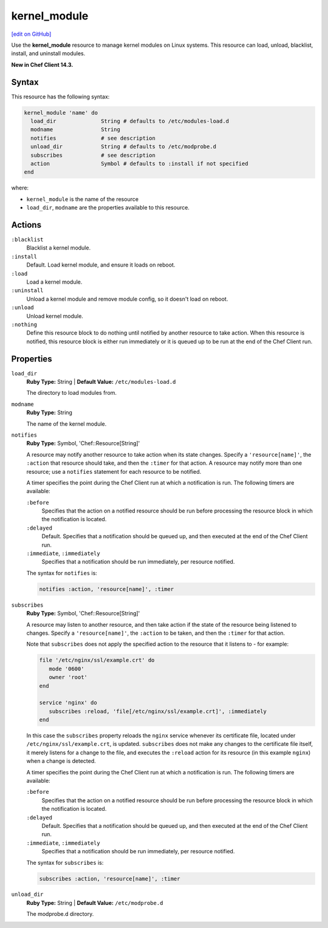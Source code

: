 =====================================================
kernel_module
=====================================================
`[edit on GitHub] <https://github.com/chef/chef-web-docs/blob/master/chef_master/source/resource_kernel_module.rst>`__

Use the **kernel_module** resource to manage kernel modules on Linux systems. This resource can load, unload, blacklist, install, and uninstall modules.

**New in Chef Client 14.3.**

Syntax
=====================================================
This resource has the following syntax:

.. code-block:: ruby

   kernel_module 'name' do
     load_dir              String # defaults to /etc/modules-load.d
     modname               String
     notifies              # see description
     unload_dir            String # defaults to /etc/modprobe.d
     subscribes            # see description
     action                Symbol # defaults to :install if not specified
   end

where:

* ``kernel_module`` is the name of the resource
* ``load_dir``, ``modname`` are the properties available to this resource.

Actions
=====================================================

``:blacklist``
   Blacklist a kernel module.

``:install``
   Default. Load kernel module, and ensure it loads on reboot.

``:load``
   Load a kernel module.

``:uninstall``
   Unload a kernel module and remove module config, so it doesn't load on reboot.

``:unload``
   Unload kernel module.

``:nothing``
   .. tag resources_common_actions_nothing

   Define this resource block to do nothing until notified by another resource to take action. When this resource is notified, this resource block is either run immediately or it is queued up to be run at the end of the Chef Client run.

   .. end_tag

Properties
=====================================================

``load_dir``
   **Ruby Type:** String | **Default Value:** ``/etc/modules-load.d``

   The directory to load modules from.

``modname``
   **Ruby Type:** String

   The name of the kernel module.

``notifies``
   **Ruby Type:** Symbol, 'Chef::Resource[String]'

   .. tag resources_common_notification_notifies

   A resource may notify another resource to take action when its state changes. Specify a ``'resource[name]'``, the ``:action`` that resource should take, and then the ``:timer`` for that action. A resource may notify more than one resource; use a ``notifies`` statement for each resource to be notified.

   .. end_tag

   .. tag resources_common_notification_timers

   A timer specifies the point during the Chef Client run at which a notification is run. The following timers are available:

   ``:before``
      Specifies that the action on a notified resource should be run before processing the resource block in which the notification is located.

   ``:delayed``
      Default. Specifies that a notification should be queued up, and then executed at the end of the Chef Client run.

   ``:immediate``, ``:immediately``
      Specifies that a notification should be run immediately, per resource notified.

   .. end_tag

   .. tag resources_common_notification_notifies_syntax

   The syntax for ``notifies`` is:

   .. code-block:: ruby

      notifies :action, 'resource[name]', :timer

   .. end_tag

``subscribes``
   **Ruby Type:** Symbol, 'Chef::Resource[String]'

   .. tag resources_common_notification_subscribes

   A resource may listen to another resource, and then take action if the state of the resource being listened to changes. Specify a ``'resource[name]'``, the ``:action`` to be taken, and then the ``:timer`` for that action.

   Note that ``subscribes`` does not apply the specified action to the resource that it listens to - for example:

   .. code-block:: ruby

     file '/etc/nginx/ssl/example.crt' do
        mode '0600'
        owner 'root'
     end

     service 'nginx' do
        subscribes :reload, 'file[/etc/nginx/ssl/example.crt]', :immediately
     end

   In this case the ``subscribes`` property reloads the ``nginx`` service whenever its certificate file, located under ``/etc/nginx/ssl/example.crt``, is updated. ``subscribes`` does not make any changes to the certificate file itself, it merely listens for a change to the file, and executes the ``:reload`` action for its resource (in this example ``nginx``) when a change is detected.

   .. end_tag

   .. tag resources_common_notification_timers

   A timer specifies the point during the Chef Client run at which a notification is run. The following timers are available:

   ``:before``
      Specifies that the action on a notified resource should be run before processing the resource block in which the notification is located.

   ``:delayed``
      Default. Specifies that a notification should be queued up, and then executed at the end of the Chef Client run.

   ``:immediate``, ``:immediately``
      Specifies that a notification should be run immediately, per resource notified.

   .. end_tag

   .. tag resources_common_notification_subscribes_syntax

   The syntax for ``subscribes`` is:

   .. code-block:: ruby

      subscribes :action, 'resource[name]', :timer

   .. end_tag

``unload_dir``
   **Ruby Type:** String | **Default Value:** ``/etc/modprobe.d``

   The modprobe.d directory.
